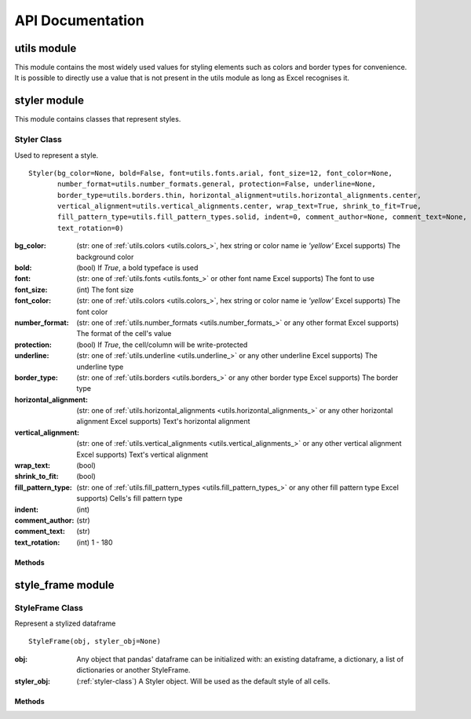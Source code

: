 API Documentation
=================

utils module
------------

This module contains the most widely used values for styling elements such as colors and border types for convenience.
It is possible to directly use a value that is not present in the utils module as long as Excel recognises it.

.. _utils.number_formats_:

.. py:class:: utils.number_formats

    .. py:attribute:: general = 'General'
    .. py:attribute:: general_integer = '0'
    .. py:attribute:: general_float = '0.00'
    .. py:attribute:: percent = '0.0%'
    .. py:attribute:: thousands_comma_sep = '#,##0'
    .. py:attribute:: date = 'DD/MM/YY'
    .. py:attribute:: time_24_hours = 'HH:MM'
    .. py:attribute:: time_24_hours_with_seconds = 'HH:MM:SS'
    .. py:attribute:: time_12_hours = 'h:MM AM/PM'
    .. py:attribute:: time_12_hours_with_seconds = 'h:MM:SS AM/PM'
    .. py:attribute:: date_time = 'DD/MM/YY HH:MM'
    .. py:attribute:: date_time_with_seconds = 'DD/MM/YY HH:MM:SS'

    .. py:function:: decimal_with_num_of_digits(num_of_digits)

        :param num_of_digits: (int) Number of digits after the decimal point
        :return: A format string that represents a floating point number with the provided number of digits after the
            decimal point. For example, ``utils.number_formats.decimal_with_num_of_digits(2)`` will return ``'0.00'``
        :rtype: str

.. _utils.colors_:

.. py:class:: utils.colors

   .. py:attribute:: white = op_colors.WHITE
   .. py:attribute:: blue = op_colors.BLUE
   .. py:attribute:: dark_blue = op_colors.DARKBLUE
   .. py:attribute:: yellow = op_colors.YELLOW
   .. py:attribute:: dark_yellow = op_colors.DARKYELLOW
   .. py:attribute:: green = op_colors.GREEN
   .. py:attribute:: dark_green = op_colors.DARKGREEN
   .. py:attribute:: black = op_colors.BLACK
   .. py:attribute:: red = op_colors.RED
   .. py:attribute:: dark_red = op_colors.DARKRED
   .. py:attribute:: purple = '800080'
   .. py:attribute:: grey = 'D3D3D3'

.. _utils.fonts_:

.. py:class:: utils.fonts

   .. py:attribute:: aegean = 'Aegean'
   .. py:attribute:: aegyptus = 'Aegyptus'
   .. py:attribute:: aharoni = 'Aharoni CLM'
   .. py:attribute:: anaktoria = 'Anaktoria'
   .. py:attribute:: analecta = 'Analecta'
   .. py:attribute:: anatolian = 'Anatolian'
   .. py:attribute:: arial = 'Arial'
   .. py:attribute:: calibri = 'Calibri'
   .. py:attribute:: david = 'David CLM'
   .. py:attribute:: dejavu_sans = 'DejaVu Sans'
   .. py:attribute:: ellinia = 'Ellinia CLM'

.. _utils.borders_:

.. py:class:: utils.borders

   .. py:attribute:: dash_dot = 'dashDot'
   .. py:attribute:: dash_dot_dot = 'dashDotDot'
   .. py:attribute:: dashed = 'dashed'
   .. py:attribute:: dotted = 'dotted'
   .. py:attribute:: double = 'double'
   .. py:attribute:: hair = 'hair'
   .. py:attribute:: medium = 'medium'
   .. py:attribute:: medium_dash_dot = 'mediumDashDot'
   .. py:attribute:: medium_dash_dot_dot = 'mediumDashDotDot'
   .. py:attribute:: medium_dashed = 'mediumDashed'
   .. py:attribute:: slant_dash_dot = 'slantDashDot'
   .. py:attribute:: thick = 'thick'
   .. py:attribute:: thin = 'thin'

.. _utils.horizontal_alignments_:

.. py:class:: utils.horizontal_alignments

    .. py:attribute:: general = 'general'
    .. py:attribute:: left = 'left'
    .. py:attribute:: center = 'center'
    .. py:attribute:: right = 'right'
    .. py:attribute:: fill = 'fill'
    .. py:attribute:: justify = 'justify'
    .. py:attribute:: center_continuous = 'centerContinuous'
    .. py:attribute:: distributed = 'distributed'

.. _utils.vertical_alignments_:

.. py:class:: utils.vertical_alignments

    .. py:attribute:: top = 'top'
    .. py:attribute:: center = 'center'
    .. py:attribute:: bottom = 'bottom'
    .. py:attribute:: justify = 'justify'
    .. py:attribute:: distributed = 'distributed'

.. _utils.underline_:

.. py:class:: utils.underline

   .. py:attribute:: single = 'single'
   .. py:attribute:: double = 'double'

.. _utils.fill_pattern_types_:

.. py:class:: utils.fill_pattern_types

  .. py:attribute:: solid = 'solid'
  .. py:attribute:: dark_down = 'darkDown'
  .. py:attribute:: dark_gray = 'darkGray'
  .. py:attribute:: dark_grid = 'darkGrid'
  .. py:attribute:: dark_horizontal = 'darkHorizontal'
  .. py:attribute:: dark_trellis = 'darkTrellis'
  .. py:attribute:: dark_up = 'darkUp'
  .. py:attribute:: dark_vertical = 'darkVertical'
  .. py:attribute:: gray0625 = 'gray0625'
  .. py:attribute:: gray125 = 'gray125'
  .. py:attribute:: light_down = 'lightDown'
  .. py:attribute:: light_gray = 'lightGray'
  .. py:attribute:: light_grid = 'lightGrid'
  .. py:attribute:: light_horizontal = 'lightHorizontal'
  .. py:attribute:: light_trellis = 'lightTrellis'
  .. py:attribute:: light_up = 'lightUp'
  .. py:attribute:: light_vertical = 'lightVertical'
  .. py:attribute:: medium_gray = 'mediumGray'

.. _utils.conditional_formatting_types_:

.. py:class:: utils.conditional_formatting_types

    .. py:attribute:: num = 'num'
    .. py:attribute:: percent = 'percent'
    .. py:attribute:: max = 'max'
    .. py:attribute:: min = 'min'
    .. py:attribute:: formula = 'formula'
    .. py:attribute:: percentile = 'percentile'


styler module
-------------

This module contains classes that represent styles.

.. _styler-class:

Styler Class
^^^^^^^^^^^^

Used to represent a style.

::

   Styler(bg_color=None, bold=False, font=utils.fonts.arial, font_size=12, font_color=None,
          number_format=utils.number_formats.general, protection=False, underline=None,
          border_type=utils.borders.thin, horizontal_alignment=utils.horizontal_alignments.center,
          vertical_alignment=utils.vertical_alignments.center, wrap_text=True, shrink_to_fit=True,
          fill_pattern_type=utils.fill_pattern_types.solid, indent=0, comment_author=None, comment_text=None,
          text_rotation=0)

:bg_color: (str: one of :ref:`utils.colors <utils.colors_>`, hex string or color name ie `'yellow'` Excel supports) The background color
:bold: (bool) If `True`, a bold typeface is used
:font: (str: one of :ref:`utils.fonts <utils.fonts_>` or other font name Excel supports) The font to use
:font_size: (int) The font size
:font_color: (str: one of :ref:`utils.colors <utils.colors_>`, hex string or color name ie `'yellow'` Excel supports) The font color
:number_format: (str: one of :ref:`utils.number_formats <utils.number_formats_>` or any other format Excel supports) The format of the cell's value
:protection: (bool) If `True`, the cell/column will be write-protected
:underline: (str: one of :ref:`utils.underline <utils.underline_>` or any other underline Excel supports) The underline type
:border_type: (str: one of :ref:`utils.borders <utils.borders_>` or any other border type Excel supports) The border type
:horizontal_alignment: (str: one of :ref:`utils.horizontal_alignments <utils.horizontal_alignments_>` or any other horizontal alignment Excel supports) Text's horizontal alignment
:vertical_alignment: (str: one of :ref:`utils.vertical_alignments <utils.vertical_alignments_>` or any other vertical alignment Excel supports) Text's vertical alignment
:wrap_text: (bool)
:shrink_to_fit: (bool)
:fill_pattern_type: (str: one of :ref:`utils.fill_pattern_types <utils.fill_pattern_types_>` or any other fill pattern type Excel supports) Cells's fill pattern type
:indent: (int)
:comment_author: (str)
:comment_text: (str)
:text_rotation: (int) 1 - 180

Methods
*******

.. py:function:: combine(styles)

    A classmethod used to combine :ref:`styler-class` objects. The right-most object has precedence.
    For example:

    ::

        Styler.combine(Styler(bg_color='yellow', font_size=24), Styler(bg_color='blue'))

    will return

    ::

        Styler(bg_color='blue', font_size=24)

    :param styles: Iterable of Styler objects
    :type styles: list or tuple or set
    :return: self
    :rtype: :ref:`styler-class`

.. py:function:: to_openpyxl_style

    :return: `openpyxl` style object.

style_frame module
------------------

StyleFrame Class
^^^^^^^^^^^^^^^^

Represent a stylized dataframe

::

   StyleFrame(obj, styler_obj=None)

:obj: Any object that pandas' dataframe can be initialized with: an existing dataframe, a dictionary,
      a list of dictionaries or another StyleFrame.
:styler_obj: (:ref:`styler-class`) A Styler object. Will be used as the default style of all cells.

Methods
*******

.. _apply_style_by_indexes_:

.. py:function:: apply_style_by_indexes(indexes_to_style, styler_obj, cols_to_style=None, height=None, complement_style=None, complement_height=None, overwrite_default_style=True)

    :param indexes_to_style: The StyleFrame indexes to style. Usually passed as pandas selecting syntax.
                      For example, ``sf[sf['some_col'] = 20]``
    :type indexes_to_style: list or tuple or int or Container
    :param styler_obj: `Styler` object that contains the style which will be applied to indexes in `indexes_to_style`
    :type styler_obj: :ref:`styler-class`
    :param cols_to_style: The column names to apply the provided style to. If ``None`` all columns will be styled.
    :type cols_to_style: None or str or list[str] or tuple[str] or set[str]
    :param height: If provided, height for rows whose indexes are in indexes_to_style.
    :type height: None or int or float
    :param complement_style: `Styler` object that contains the style which will be applied to indexes not in `indexes_to_style`
    :type complement_style: None or :ref:`styler-class`
    :param complement_height: Height for rows whose indexes are not in indexes_to_style. If not provided then
            `height` will be used (if provided).
    :type complement_height: None or int or float
    :param bool overwrite_default_style: If `True`, the default style (the style used when initializing StyleFrame)
            will be overwritten. If `False` then the default style and the provided style wil be combined using
            Styler.combine method.
    :return: self
    :rtype: StyleFrame

.. py:function:: apply_column_style(cols_to_style, styler_obj, style_header=False, use_default_formats=True, width=None, overwrite_default_style=True)

    :param cols_to_style: The column names to style.
    :type cols_to_style: str or list or tuple or set
    :param styler_obj: A `Styler` object.
    :type styler_obj: (:ref:`styler-class`)
    :param bool style_header: If `True`, the column(s) header will also be styled.
    :param bool use_default_formats: If `True`, the default formats for date and times will be used.
    :param width: If provided, the new width for the specified columns.
    :type width: None or int or float
    :param bool overwrite_default_style: (bool) If `True`, the default style (the style used when initializing StyleFrame)
            will be overwritten. If `False` then the default style and the provided style wil be combined using
            Styler.combine method.
    :return: self
    :rtype: StyleFrame

.. py:function:: apply_headers_style(styler_obj, style_index_header)

    :param styler_obj: A `Styler` object.
    :type styler_obj: :ref:`styler-class`
    :param bool style_index_header: If True then the style will also be applied to the header of the index column
    :return: self
    :rtype: StyleFrame

.. py:function:: style_alternate_rows(styles)

    .. note:: ``style_alternate_rows`` also accepts all arguments that :ref:`StyleFrame.apply_style_by_indexes <apply_style_by_indexes_>` accepts as kwargs.

    :param styles: List, tuple or set of :ref:`styler-class` objects to be applied to rows in an alternating manner
    :type styles: list[:ref:`styler-class`] or tuple[:ref:`styler-class`] or set[:ref:`styler-class`]
    :return: self
    :rtype: StyleFrame

.. py:function:: rename(columns, inplace=False)

    :param dict columns: A dictionary from old columns names to new columns names.
    :param bool inplace: If `False`, a new StyleFrame object will be returned. If `True`, renames the columns inplace.
    :return: self if inplace is `True`, new StyleFrame object is `False`
    :rtype: StyleFrame

.. py:function:: set_column_width(columns, width)

    :param columns: Column name(s).
    :type columns: str or list[str] or tuple[str]
    :param width: The new width for the specified columns.
    :type width: int or float
    :return: self
    :rtype: StyleFrame

.. py:function:: set_column_width_dict(col_width_dict)

    :param col_width_dict: A dictionary from column names to width.
    :type col_width_dict: dict[str, int or float]
    :return: self
    :rtype: StyleFrame

.. py:function:: set_row_height(rows, height)

    :param rows: Row(s) index.
    :type rows: int or list[int] or tuple[int] or set[int]
    :param height: The new height for the specified indexes.
    :type height: int or float
    :return: self
    :rtype: StyleFrame

.. py:function:: set_row_height_dict(row_height_dict)

    :param row_height_dict: A dictionary from row indexes to height.
    :type row_height_dict: dict[int, int or float]
    :return: self
    :rtype: StyleFrame

.. py:function:: add_color_scale_conditional_formatting(start_type, start_value, start_color, end_type, end_value, end_color, mid_type=None, mid_value=None, mid_color=None, columns_range=None)

    :param start_type: The type for the minimum bound
    :type start_type: str: one of :ref:`utils.conditional_formatting_types <utils.conditional_formatting_types_>` or any other type Excel supports
    :param start_value: The threshold for the minimum bound
    :param start_color: The color for the minimum bound
    :type start_color: str: one of :ref:`utils.colors <utils.colors_>`, hex string or color name ie `'yellow'` Excel supports
    :param end_type: The type for the maximum bound
    :type end_type: str: one of :ref:`utils.conditional_formatting_types <utils.conditional_formatting_types_>` or any other type Excel supports
    :param end_value: The threshold for the maximum bound
    :param end_color: The color for the maximum bound
    :type end_color: str: one of :ref:`utils.colors <utils.colors_>`, hex string or color name ie `'yellow'` Excel supports
    :param mid_type: The type for the middle bound
    :type mid_type: None or str: one of :ref:`utils.conditional_formatting_types <utils.conditional_formatting_types_>` or any other type Excel supports
    :param mid_value: The threshold for the middle bound
    :param mid_color: The color for the middle bound
    :type mid_color: None or str: one of :ref:`utils.colors <utils.colors_>`, hex string or color name ie `'yellow'` Excel supports
    :param columns_range: A two-elements list or tuple of columns to which the conditional formatting will be added
            to.
            If not provided at all the conditional formatting will be added to all columns.
            If a single element is provided then the conditional formatting will be added to the provided column.
            If two elements are provided then the conditional formatting will start in the first column and end in the second.
            The provided columns can be a column name, letter or index.
    :type columns_range: None or list[str or int] or tuple[str or int])
    :return: self
    :rtype: StyleFrame

.. py:function:: read_excel(path, sheet_name=0, read_style=False, use_openpyxl_styles=False, read_comments=False)

    A classmethod used to create a StyleFrame object from an existing Excel.

    .. note:: ``read_excel`` also accepts all arguments that ``pandas.read_excel`` accepts as kwargs.

    :param str path: The path to the Excel file to read.
    :param sheetname:
          .. deprecated:: 1.6
             Use ``sheet_name`` instead.
    :param sheet_name: The sheet name to read. If an integer is provided then it be used as a zero-based
            sheet index. Default is 0.
    :type sheet_name: str or int
    :param bool read_style: If `True` the sheet's style will be loaded to the returned StyleFrame object.
    :param bool use_openpyxl_styles: If `True` (and `read_style` is also `True`) then the styles in the returned
        StyleFrame object will be Openpyxl's style objects. If `False`, the styles will be :ref:`styler-class` objects.

        .. note:: Using ``use_openpyxl_styles=False`` is useful if you are going to filter columns or rows by style, for example:

                 ::

                    sf = sf[[col for col in sf.columns if col.style.font == utils.fonts.arial]]

    :param bool read_comments: If `True` (and `read_style` is also `True`) cells' comments will be loaded to the returned StyleFrame object. Note
            that reading comments without reading styles is currently not supported.

    :return: StyleFrame object
    :rtype: StyleFrame

.. py:function:: to_excel(excel_writer='output.xlsx', sheet_name='Sheet1', allow_protection=False, right_to_left=False, columns_to_hide=None, row_to_add_filters=None, columns_and_rows_to_freeze=None, best_fit=None)

    .. note:: ``to_excel`` also accepts all arguments that ``pandas.DataFrame.to_excel`` accepts as kwargs.

    :param excel_writer: File path or existing ExcelWriter
    :type excel_writer: str or pandas.ExcelWriter
    :param str sheet_name: Name of sheet the StyleFrame will be exported to
    :param bool allow_protection: Allow to protect the cells that specified as protected. If used ``protection=True``
        in a Styler object this must be set to `True`.
    :param bool right_to_lef: Makes the sheet right-to-left.
    :param columns_to_hide: Columns names to hide.
    :type columns_to_hide: None or str or list or tuple or set
    :param row_to_add_filters: Add filters to the given row index, starts from 0 (which will add filters to header row).
    :type row_to_add_filters: None or int
    :param columns_and_rows_to_freeze: Column and row string to freeze.
        For example "C3" will freeze columns: A, B and rows: 1, 2.
    :type columns_and_rows_to_freeze: None or str
    :param best_fit: single column, list, set or tuple of columns names to attempt to best fit the width for.

        .. note:: ``best_fit`` will attempt to calculate the correct column-width based on the longest value in each provided
                  column. However this isn't guaranteed to work for all fonts (works best with monospaced fonts). The formula
                  used to calculate a column's width is equivalent to

                  ::

                    (len(longest_value_in_column) + A_FACTOR) * P_FACTOR

                  The default values for ``A_FACTOR`` and ``P_FACTOR`` are 13 and 1.3 respectively, and can be modified before
                  calling ``StyleFrame.to_excel`` by directly modifying ``StyleFrame.A_FACTOR`` and ``StyleFrame.P_FACTOR``

    :type best_fit: None or str or list or tuple or set
    :return: self
    :rtype: StyleFrame
